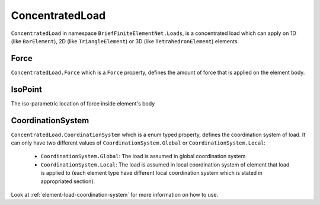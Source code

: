 .. _ConcentratedLoad:

ConcentratedLoad
================

``ConcentratedLoad`` in namespace ``BriefFiniteElementNet.Loads``, is a concentrated load which can apply on 1D (like ``BarElement``), 2D (like ``TriangleElement``) or 3D (like ``TetrahedronElement``) elements.

Force
-----
``ConcentratedLoad.Force`` which is a ``Force`` property, defines the amount of force that is applied on the element body.

IsoPoint
--------

The iso-parametric location of force inside element's body


CoordinationSystem
------------------
``ConcentratedLoad.CoordinationSystem`` which is a enum typed property, defines the coordination system of load. It can only have two different values of ``CoordinationSystem.Global`` or ``CoordinationSystem.Local``:

	- ``CoordinationSystem.Global``: The load is assumed in global coordination system
	- ``CoordinationSystem.Local``: The load is assumed in local coordination system of element that load is applied to (each element type have different local coordination system which is stated in appropriated section).

Look at :ref:`element-load-coordination-system` for more information on how to use.
